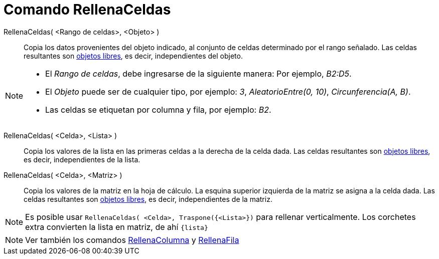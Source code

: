 = Comando RellenaCeldas
:page-en: commands/FillCells
ifdef::env-github[:imagesdir: /es/modules/ROOT/assets/images]

RellenaCeldas( <Rango de celdas>, <Objeto> )::
  Copia los datos provenientes del objeto indicado, al conjunto de celdas determinado por el rango señalado.
  Las celdas resultantes son xref:/Objetos_libres_dependientes_y_auxiliares.adoc[objetos libres], es decir, independientes del objeto.

[NOTE]
====

* El _Rango de celdas_, debe ingresarse de la siguiente manera: Por
ejemplo, _B2:D5_.
* El _Objeto_ puede ser de cualquier tipo, por ejemplo: _3_, _AleatorioEntre(0, 10)_,
_Circunferencia(A, B)_.
* Las celdas se etiquetan por columna y fila, por ejemplo: _B2_.

====

RellenaCeldas( <Celda>, <Lista> )::
  Copia los valores de la lista en las primeras celdas a la derecha de la celda dada. Las celdas resultantes son xref:/Objetos_libres_dependientes_y_auxiliares.adoc[objetos libres], es decir, independientes de la lista.

RellenaCeldas( <Celda>, <Matriz> )::
  Copia los valores de la matriz en la hoja de cálculo. La esquina superior izquierda de la
  matriz se asigna a la celda dada. Las celdas resultantes son xref:/Objetos_libres_dependientes_y_auxiliares.adoc[objetos libres], es decir, independientes de la matriz.

[NOTE]
====

Es posible usar `++RellenaCeldas( <Celda>, Traspone({<Lista>})++` para rellenar verticalmente. Los corchetes extra
convierten la lista en matriz, de ahí `++{lista}++`

====

[NOTE]
====

Ver también los comandos xref:/commands/RellenaColumna.adoc[RellenaColumna] y
xref:/commands/RellenaFila.adoc[RellenaFila]
====
